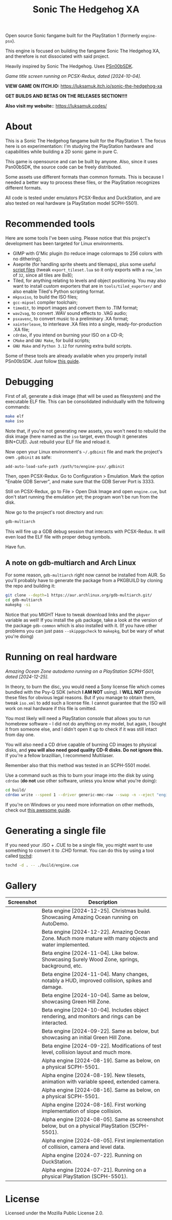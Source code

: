 #+title: Sonic The Hedgehog XA

Open source Sonic fangame built for the PlayStation 1 (formerly =engine-psx=).

This  engine is  focused on  building  the fangame  Sonic The  Hedgehog XA,  and
therefore is not dissociated with said project.

Heavily inspired by Sonic The Hedgehog. Uses [[https://github.com/Lameguy64/PSn00bSDK/tree/master][PSn00bSDK]].

#+html: <center>
[[file:./screenshots/titlescreen-100424.gif]]
#+html: </center>

/Game title screen running on PCSX-Redux, dated [2024-10-04]./

*VIEW GAME ON ITCH.IO:* https://luksamuk.itch.io/sonic-the-hedgehog-xa

*GET BUILDS AND BETAS ON THE RELEASES SECTION!!!!*

*Also visit my website:*: [[https://luksamuk.codes/]]

* About

This is a Sonic The Hedgehog fangame built for the PlayStation 1. The focus here
is on  experimentation: I'm studying  the PlayStation hardware  and capabilities
while building a 2D sonic game in pure C.

This  game is  opensource and  can be  built by  anyone. Also,  since it  uses
Psn00bSDK, the source  code can be freely distributed.

Some assets use different formats than  common formats. This is because I needed
a better  way to process  these files,  or the PlayStation  recognizes different
formats.

All code  is tested  under emulators  PCSX-Redux and  DuckStation, and  are also
tested on real hardware (a PlayStation model SCPH-5501).

* Recommended tools

Here  are  some  tools  I've  been using.  Please  notice  that  this  project's
development has been targeted for Linux environments.

- GIMP  with G'Mic  plugin (to  reduce  image colormaps  to 256  colors with  no
  dithering);
- Aseprite (for  handling sprite sheets  and tilemaps), plus some  useful [[https://github.com/Gabinou/tilemap_scripts_aseprite][script
  files]] (tweak =export_tileset.lua= so it only exports with a =row_len= of =32=,
  since all tiles are 8x8);
- Tiled, for  anything relating to levels  and object positioning. You  may also
  want to install custom exporters  that are in =tools/tiled_exporter/= and also
  enable Tiled's Python scripting format.
- =mkpsxiso=, to build the ISO files;
- =gcc-mipsel= compiler toolchain;
- =timedit=, to import images and convert them to .TIM format;
- =wav2vag=, to convert .WAV sound effects to .VAG audio;
- =psxavenc=, to convert music to a preliminary .XA format;
- =xainterleave=, to  interleave .XA  files into a  single, ready-for-production
  .XA file;
- =cdrdao=, if you intend on burning your ISO on a CD-R;
- =CMake= and =GNU Make=, for build scripts;
- =GNU Make= and =Python 3.12= for running extra build scripts.

Some  of   these  tools  are   already  available  when  you   properly  install
PSn00bSDK. Just follow [[https://github.com/Lameguy64/PSn00bSDK/blob/master/doc/installation.md][this guide]].

* Debugging

First of all,  generate a disk image  (that will be used as  filesystem) and the
executable ELF  file. This can  be consolidated individually with  the following
commands:

#+begin_src bash
make elf
make iso
#+end_src

Note that, if  you're not generating new  assets, you won't need  to rebuild the
disk  image  (here  named  as  the   =iso=  target,  even  though  it  generates
BIN+CUE). Just rebuild your ELF file and reload it.

Now open your  Linux environment's =~/.gdbinit= file and mark  the project's own
~.gdbinit~ as safe:

#+begin_example
add-auto-load-safe-path /path/to/engine-psx/.gdbinit
#+end_example

Then, open PCSX-Redux. Go to Configuration  > Emulation. Mark the option "Enable
GDB Server", and make sure that the GDB Server Port is 3333.

Still on  PCSX-Redux, go to  File > Open Disk  Image and open  ~engine.cue~, but
don't start running the emulation yet; the program won't be run from the disk.

Now go to the project's root directory and run:

#+begin_src bash
gdb-multiarch
#+end_src

This will fire  up a GDB debug  session that interacts with  PCSX-Redux. It will
even load the ELF file with proper debug symbols.

Have fun.

** A note on gdb-multiarch and Arch Linux

For some  reason, =gdb-multiarch=  right now  cannot be  installed from  AUR. So
you'll probably have to generate the package from a PKGBUILD by cloning the repo
and building it:

#+begin_src bash
git clone --depth=1 https://aur.archlinux.org/gdb-multiarch.git/
cd gdb-multiarch
makepkg -si
#+end_src

Notice that you MIGHT Have to tweak  download links and the =pkgver= variable as
well!  If you  install the  =gdb= package,  take a  look at  the version  of the
package  =gdb-common= which  is  also  installed with  it.  (If  you have  other
problems you  can just pass =--skippgpcheck=  to =makepkg=, but be  wary of what
you're doing)

* Running on real hardware

#+html: <center>
[[file:./screenshots/sonicxa-realhardware-xmas-24.gif]]
#+html: </center>

/Amazing Ocean Zone autodemo running on a PlayStation SCPH-5501, dated [2024-12-25]./

In theory,  to burn the  disc, you  would need a  Sony license file  which comes
bundled with the Psy-Q SDK (which *I  AM NOT* using). I *WILL NOT* provide these
files  for obvious  legal  reasons. But  if  you manage  to  obtain them,  tweak
=iso.xml= to add such a license file.  I cannot guarantee that the ISO will work
on real hardware if this file is omitted.

You most likely will need a PlayStation  console that allows you to run homebrew
software --  I did  not do anything  on my  model, but again,  I bought  it from
someone else, and I  didn't open it up to check if it  was still intact from day
one.

You will also  need a CD drive  capable of burning CD images  to physical disks,
and *you will also need good quality  CD-R disks. Do not ignore this.* If you're
a fellow brazillian, I recommend Multilaser.

Remember also that this method was tested in an SCPH-5501 model.

Use a command  such as this to burn  your image into the disk  by using =cdrdao=
(*do not* use other software, unless you know what you're doing):

#+begin_src bash
cd build/
cdrdao write --speed 1 --driver generic-mmc-raw --swap -n --eject "engine.cue"
#+end_src

If you're on  Windows or you need  more information on other  methods, check out
[[https://alex-free.github.io/psx-cdr/][this awesome guide]].

* Generating a single file

If  you need  your .ISO  + .CUE  to  be a  single file,  you might  want to  use
something to convert it  to .CHD format. You can do this by  using a tool called
[[https://github.com/thingsiplay/tochd][tochd]]:

#+begin_src bash
tochd -d . -- ./build/engine.cue
#+end_src

* Gallery

| Screenshot                                            | Description                                                                                             |
|-------------------------------------------------------+---------------------------------------------------------------------------------------------------------|
| [[file:/screenshots/sonicxa-realhardware-xmas-24.gif]]    | Beta engine [2024-12-25]. Christmas build. Showcasing Amazing Ocean running on AutoDemo.                |
| [[file:./screenshots/sonicxa-122224-aoz.gif]]             | Beta engine [2024-12-22]. Amazing Ocean Zone. Much more mature with many objects and water implemented. |
| [[file:./screenshots/sonicxa-110424-swz.gif]]             | Beta engine [2024-11-04]. Like below. Showcasing Surely Wood Zone, springs, background, etc.            |
| [[file:./screenshots/sonicxa-110424-ghz.gif]]             | Beta engine [2024-11-04]. Many changes, notably a HUD, improved collision, spikes and damage.           |
| [[file:./screenshots/sonicxa-100424-gh.gif]]              | Beta engine [2024-10-04]. Same as below, showcasing Green Hill Zone.                                    |
| [[file:./screenshots/sonicxa-100424.gif]]                 | Beta engine [2024-10-04]. Includes object rendering, and monitors and rings can be interacted.          |
| [[file:./screenshots/sonicxa-092224-gh.gif]]              | Beta engine [2024-09-22]. Same as below, but showcasing an initial Green Hill Zone.                     |
| [[file:./screenshots/sonicxa-092224.gif]]                 | Beta engine [2024-09-22]. Modifications of test level, collision layout and much more.                  |
| [[file:./screenshots/engine-psx-081924-realhardware.gif]] | Alpha engine [2024-08-19]. Same as below, on a physical SCPH-5501.                                      |
| [[file:./screenshots/engine-psx-081924.gif]]              | Alpha engine [2024-08-19]. New tilesets, animation with variable speed, extended camera.                |
| [[file:./screenshots/engine-psx-081624-realhardware.gif]] | Alpha engine [2024-08-16]. Same as below, on a physical SCPH-5501.                                      |
| [[file:./screenshots/engine-psx-081624.gif]]              | Alpha engine [2024-08-16]. First working implementation of slope collision.                             |
| [[file:./screenshots/engine-psx-080524-realhardware.gif]] | Alpha engine [2024-08-05]. Same as screenshot below, but on a physical PlayStation (SCPH-5501).         |
| [[file:./screenshots/engine-psx-080524.gif]]              | Alpha engine [2024-08-05]. First implementation of collision, camera and level data.                    |
| [[file:./screenshots/engine-psx-072224.gif]]              | Alpha engine [2024-07-22]. Running on DuckStation.                                                      |
| [[file:./screenshots/engine-psx-realhardware-072124.gif]] | Alpha engine [2024-07-21]. Running on a physical PlayStation (SCPH-5501).                               |

* License

Licensed under the Mozilla Public License 2.0.


